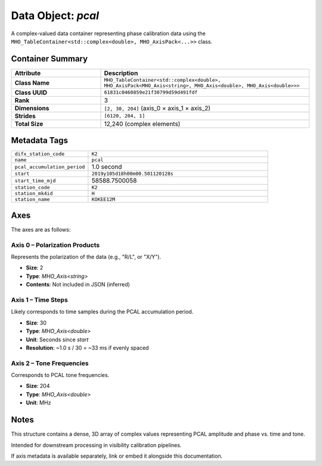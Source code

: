 Data Object: `pcal`
===================

A complex-valued data container representing phase calibration data using the
``MHO_TableContainer<std::complex<double>, MHO_AxisPack<...>>`` class.

Container Summary
-----------------

.. list-table::
   :header-rows: 1
   :widths: 30 70

   * - Attribute
     - Description
   * - **Class Name**
     - ``MHO_TableContainer<std::complex<double>, MHO_AxisPack<MHO_Axis<string>, MHO_Axis<double>, MHO_Axis<double>>>``
   * - **Class UUID**
     - ``61831c0460859e21f30799d59d491fdf``
   * - **Rank**
     - 3
   * - **Dimensions**
     - ``[2, 30, 204]`` (axis_0 × axis_1 × axis_2)
   * - **Strides**
     - ``[6120, 204, 1]``
   * - **Total Size**
     - 12,240 (complex elements)

Metadata Tags
-------------

.. list-table::
   :widths: 30 70

   * - ``difx_station_code``
     - ``K2``
   * - ``name``
     - ``pcal``
   * - ``pcal_accumulation_period``
     - 1.0 second
   * - ``start``
     - ``2019y105d18h00m00.501120128s``
   * - ``start_time_mjd``
     - 58588.7500058
   * - ``station_code``
     - ``K2``
   * - ``station_mk4id``
     - ``H``
   * - ``station_name``
     - ``KOKEE12M``

Axes
----

The axes are as follows:

**Axis 0** – Polarization Products
^^^^^^^^^^^^^^^^^^^^^^^^^^^^^^^^^^

Represents the polarization of the data (e.g., "R/L", or "X/Y").

- **Size**: 2  
- **Type**: `MHO_Axis<string>`  
- **Contents**: Not included in JSON (inferred)

**Axis 1** – Time Steps
^^^^^^^^^^^^^^^^^^^^^^^

Likely corresponds to time samples during the PCAL accumulation period.

- **Size**: 30  
- **Type**: `MHO_Axis<double>`  
- **Unit**: Seconds since `start`  
- **Resolution**: ~1.0 s / 30 = ~33 ms if evenly spaced

**Axis 2** – Tone Frequencies
^^^^^^^^^^^^^^^^^^^^^^^^^^^^^

Corresponds to PCAL tone frequencies.

- **Size**: 204  
- **Type**: `MHO_Axis<double>`  
- **Unit**: MHz

Notes
-----

This structure contains a dense, 3D array of complex values representing PCAL amplitude and phase vs. time and tone.

Intended for downstream processing in visibility calibration pipelines.

If axis metadata is available separately, link or embed it alongside this documentation.
